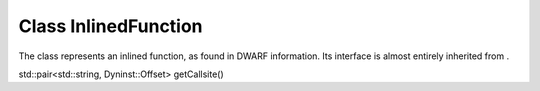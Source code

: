 .. _InlinedFunction:

Class InlinedFunction
---------------------

The class represents an inlined function, as found in DWARF information.
Its interface is almost entirely inherited from .

std::pair<std::string, Dyninst::Offset> getCallsite()
